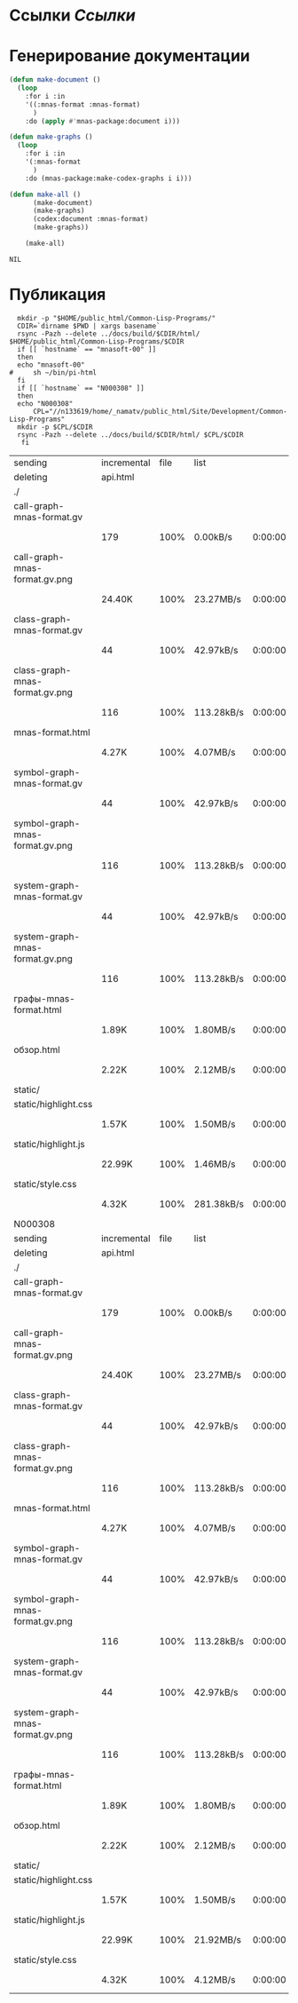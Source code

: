 * Ссылки [[~/org/sbcl/sbcl-referencies.org][Ссылки]]
* Генерирование документации
#+name: graphs
#+BEGIN_SRC lisp
  (defun make-document ()
    (loop
      :for i :in
      '((:mnas-format :mnas-format)
        )
      :do (apply #'mnas-package:document i)))

  (defun make-graphs ()
    (loop
      :for i :in
      '(:mnas-format
        )
      :do (mnas-package:make-codex-graphs i i)))

  (defun make-all ()
        (make-document)
        (make-graphs)
        (codex:document :mnas-format)
        (make-graphs))

      (make-all)
#+END_SRC

#+RESULTS: graphs
: NIL

* Публикация
#+name: publish
#+BEGIN_SRC shell :var graphs=graphs
    mkdir -p "$HOME/public_html/Common-Lisp-Programs/"
    CDIR=`dirname $PWD | xargs basename`
    rsync -Pazh --delete ../docs/build/$CDIR/html/ $HOME/public_html/Common-Lisp-Programs/$CDIR 
    if [[ `hostname` == "mnasoft-00" ]]
    then
	echo "mnasoft-00"
  #     sh ~/bin/pi-html
    fi
    if [[ `hostname` == "N000308" ]]
    then
	echo "N000308"
        CPL="//n133619/home/_namatv/public_html/Site/Development/Common-Lisp-Programs"
	mkdir -p $CPL/$CDIR
	rsync -Pazh --delete ../docs/build/$CDIR/html/ $CPL/$CDIR
     fi
#+END_SRC

#+RESULTS: publish
| sending                         | incremental | file | list       |         |   |        |      |            |         |          |               |
| deleting                        | api.html    |      |            |         |   |        |      |            |         |          |               |
| ./                              |             |      |            |         |   |        |      |            |         |          |               |
| call-graph-mnas-format.gv       |             |      |            |         |   |        |      |            |         |          |               |
|                                 | 179         | 100% | 0.00kB/s   | 0:00:00 |   |    179 | 100% | 0.00kB/s   | 0:00:00 | (xfr#1,  | to-chk=14/16) |
| call-graph-mnas-format.gv.png   |             |      |            |         |   |        |      |            |         |          |               |
|                                 | 24.40K      | 100% | 23.27MB/s  | 0:00:00 |   | 24.40K | 100% | 23.27MB/s  | 0:00:00 | (xfr#2,  | to-chk=13/16) |
| class-graph-mnas-format.gv      |             |      |            |         |   |        |      |            |         |          |               |
|                                 | 44          | 100% | 42.97kB/s  | 0:00:00 |   |     44 | 100% | 42.97kB/s  | 0:00:00 | (xfr#3,  | to-chk=12/16) |
| class-graph-mnas-format.gv.png  |             |      |            |         |   |        |      |            |         |          |               |
|                                 | 116         | 100% | 113.28kB/s | 0:00:00 |   |    116 | 100% | 113.28kB/s | 0:00:00 | (xfr#4,  | to-chk=11/16) |
| mnas-format.html                |             |      |            |         |   |        |      |            |         |          |               |
|                                 | 4.27K       | 100% | 4.07MB/s   | 0:00:00 |   |  4.27K | 100% | 4.07MB/s   | 0:00:00 | (xfr#5,  | to-chk=10/16) |
| symbol-graph-mnas-format.gv     |             |      |            |         |   |        |      |            |         |          |               |
|                                 | 44          | 100% | 42.97kB/s  | 0:00:00 |   |     44 | 100% | 42.97kB/s  | 0:00:00 | (xfr#6,  | to-chk=9/16)  |
| symbol-graph-mnas-format.gv.png |             |      |            |         |   |        |      |            |         |          |               |
|                                 | 116         | 100% | 113.28kB/s | 0:00:00 |   |    116 | 100% | 113.28kB/s | 0:00:00 | (xfr#7,  | to-chk=8/16)  |
| system-graph-mnas-format.gv     |             |      |            |         |   |        |      |            |         |          |               |
|                                 | 44          | 100% | 42.97kB/s  | 0:00:00 |   |     44 | 100% | 42.97kB/s  | 0:00:00 | (xfr#8,  | to-chk=7/16)  |
| system-graph-mnas-format.gv.png |             |      |            |         |   |        |      |            |         |          |               |
|                                 | 116         | 100% | 113.28kB/s | 0:00:00 |   |    116 | 100% | 113.28kB/s | 0:00:00 | (xfr#9,  | to-chk=6/16)  |
| графы-mnas-format.html          |             |      |            |         |   |        |      |            |         |          |               |
|                                 | 1.89K       | 100% | 1.80MB/s   | 0:00:00 |   |  1.89K | 100% | 1.80MB/s   | 0:00:00 | (xfr#10, | to-chk=5/16)  |
| обзор.html                      |             |      |            |         |   |        |      |            |         |          |               |
|                                 | 2.22K       | 100% | 2.12MB/s   | 0:00:00 |   |  2.22K | 100% | 2.12MB/s   | 0:00:00 | (xfr#11, | to-chk=4/16)  |
| static/                         |             |      |            |         |   |        |      |            |         |          |               |
| static/highlight.css            |             |      |            |         |   |        |      |            |         |          |               |
|                                 | 1.57K       | 100% | 1.50MB/s   | 0:00:00 |   |  1.57K | 100% | 1.50MB/s   | 0:00:00 | (xfr#12, | to-chk=2/16)  |
| static/highlight.js             |             |      |            |         |   |        |      |            |         |          |               |
|                                 | 22.99K      | 100% | 1.46MB/s   | 0:00:00 |   | 22.99K | 100% | 1.46MB/s   | 0:00:00 | (xfr#13, | to-chk=1/16)  |
| static/style.css                |             |      |            |         |   |        |      |            |         |          |               |
|                                 | 4.32K       | 100% | 281.38kB/s | 0:00:00 |   |  4.32K | 100% | 281.38kB/s | 0:00:00 | (xfr#14, | to-chk=0/16)  |
| N000308                         |             |      |            |         |   |        |      |            |         |          |               |
| sending                         | incremental | file | list       |         |   |        |      |            |         |          |               |
| deleting                        | api.html    |      |            |         |   |        |      |            |         |          |               |
| ./                              |             |      |            |         |   |        |      |            |         |          |               |
| call-graph-mnas-format.gv       |             |      |            |         |   |        |      |            |         |          |               |
|                                 | 179         | 100% | 0.00kB/s   | 0:00:00 |   |    179 | 100% | 0.00kB/s   | 0:00:00 | (xfr#1,  | to-chk=14/16) |
| call-graph-mnas-format.gv.png   |             |      |            |         |   |        |      |            |         |          |               |
|                                 | 24.40K      | 100% | 23.27MB/s  | 0:00:00 |   | 24.40K | 100% | 23.27MB/s  | 0:00:00 | (xfr#2,  | to-chk=13/16) |
| class-graph-mnas-format.gv      |             |      |            |         |   |        |      |            |         |          |               |
|                                 | 44          | 100% | 42.97kB/s  | 0:00:00 |   |     44 | 100% | 42.97kB/s  | 0:00:00 | (xfr#3,  | to-chk=12/16) |
| class-graph-mnas-format.gv.png  |             |      |            |         |   |        |      |            |         |          |               |
|                                 | 116         | 100% | 113.28kB/s | 0:00:00 |   |    116 | 100% | 113.28kB/s | 0:00:00 | (xfr#4,  | to-chk=11/16) |
| mnas-format.html                |             |      |            |         |   |        |      |            |         |          |               |
|                                 | 4.27K       | 100% | 4.07MB/s   | 0:00:00 |   |  4.27K | 100% | 4.07MB/s   | 0:00:00 | (xfr#5,  | to-chk=10/16) |
| symbol-graph-mnas-format.gv     |             |      |            |         |   |        |      |            |         |          |               |
|                                 | 44          | 100% | 42.97kB/s  | 0:00:00 |   |     44 | 100% | 42.97kB/s  | 0:00:00 | (xfr#6,  | to-chk=9/16)  |
| symbol-graph-mnas-format.gv.png |             |      |            |         |   |        |      |            |         |          |               |
|                                 | 116         | 100% | 113.28kB/s | 0:00:00 |   |    116 | 100% | 113.28kB/s | 0:00:00 | (xfr#7,  | to-chk=8/16)  |
| system-graph-mnas-format.gv     |             |      |            |         |   |        |      |            |         |          |               |
|                                 | 44          | 100% | 42.97kB/s  | 0:00:00 |   |     44 | 100% | 42.97kB/s  | 0:00:00 | (xfr#8,  | to-chk=7/16)  |
| system-graph-mnas-format.gv.png |             |      |            |         |   |        |      |            |         |          |               |
|                                 | 116         | 100% | 113.28kB/s | 0:00:00 |   |    116 | 100% | 113.28kB/s | 0:00:00 | (xfr#9,  | to-chk=6/16)  |
| графы-mnas-format.html          |             |      |            |         |   |        |      |            |         |          |               |
|                                 | 1.89K       | 100% | 1.80MB/s   | 0:00:00 |   |  1.89K | 100% | 1.80MB/s   | 0:00:00 | (xfr#10, | to-chk=5/16)  |
| обзор.html                      |             |      |            |         |   |        |      |            |         |          |               |
|                                 | 2.22K       | 100% | 2.12MB/s   | 0:00:00 |   |  2.22K | 100% | 2.12MB/s   | 0:00:00 | (xfr#11, | to-chk=4/16)  |
| static/                         |             |      |            |         |   |        |      |            |         |          |               |
| static/highlight.css            |             |      |            |         |   |        |      |            |         |          |               |
|                                 | 1.57K       | 100% | 1.50MB/s   | 0:00:00 |   |  1.57K | 100% | 1.50MB/s   | 0:00:00 | (xfr#12, | to-chk=2/16)  |
| static/highlight.js             |             |      |            |         |   |        |      |            |         |          |               |
|                                 | 22.99K      | 100% | 21.92MB/s  | 0:00:00 |   | 22.99K | 100% | 21.92MB/s  | 0:00:00 | (xfr#13, | to-chk=1/16)  |
| static/style.css                |             |      |            |         |   |        |      |            |         |          |               |
|                                 | 4.32K       | 100% | 4.12MB/s   | 0:00:00 |   |  4.32K | 100% | 4.12MB/s   | 0:00:00 | (xfr#14, | to-chk=0/16)  |
